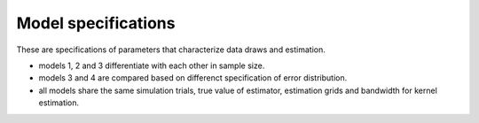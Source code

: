 .. _model_specifications:

********************
Model specifications
********************

These are specifications of parameters that characterize data draws and estimation.

* models 1, 2 and 3 differentiate with each other in sample size.

* models 3 and 4 are compared based on differenct specification of error distribution.

* all models share the same simulation trials, true value of estimator, estimation grids and bandwidth for kernel estimation.